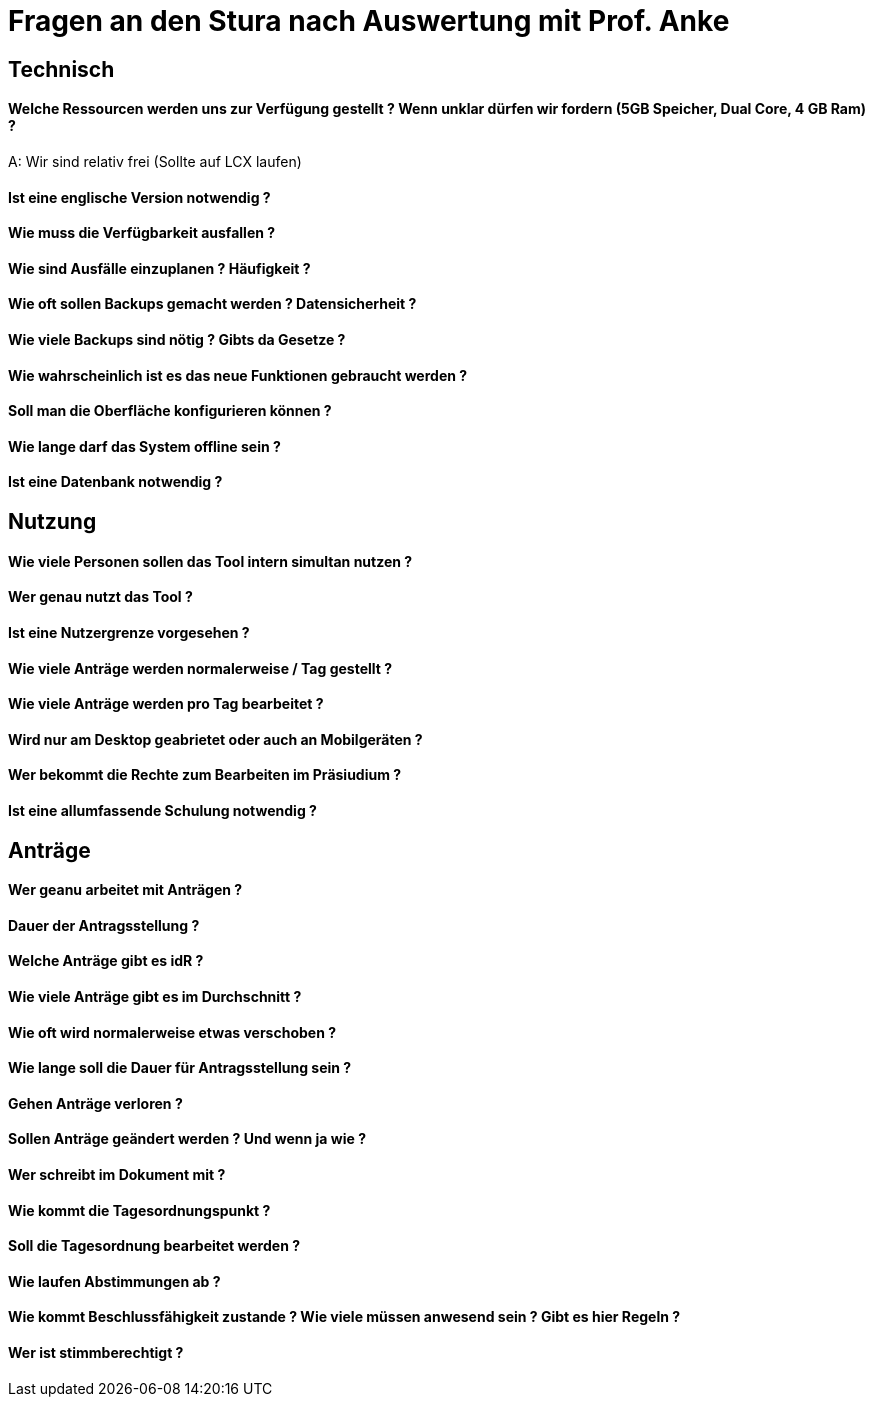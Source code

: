 = Fragen an den Stura nach Auswertung mit Prof. Anke

== Technisch
==== Welche Ressourcen werden uns zur Verfügung gestellt ? Wenn unklar dürfen wir fordern (5GB Speicher, Dual Core, 4 GB Ram) ?
A: Wir sind relativ frei (Sollte auf LCX laufen)

==== Ist eine englische Version notwendig ?

==== Wie muss die Verfügbarkeit ausfallen ?

==== Wie sind Ausfälle einzuplanen ? Häufigkeit ?

==== Wie oft sollen Backups gemacht werden ? Datensicherheit ?

==== Wie viele Backups sind nötig ? Gibts da Gesetze ?

==== Wie wahrscheinlich ist es das neue Funktionen gebraucht werden ?

==== Soll man die Oberfläche konfigurieren können ?

==== Wie lange darf das System offline sein ?

==== Ist eine Datenbank notwendig ?

== Nutzung
==== Wie viele Personen sollen das Tool intern simultan nutzen ?

==== Wer genau nutzt das Tool ?

==== Ist eine Nutzergrenze vorgesehen ?

==== Wie viele Anträge werden normalerweise / Tag gestellt ?

==== Wie viele Anträge werden pro Tag bearbeitet ?

==== Wird nur am Desktop geabrietet oder auch an Mobilgeräten ? 

==== Wer bekommt die Rechte zum Bearbeiten im Präsiudium ?

==== Ist eine allumfassende Schulung notwendig ?

== Anträge
==== Wer geanu arbeitet mit Anträgen ?

==== Dauer der Antragsstellung ?

==== Welche Anträge gibt es idR ?

==== Wie viele Anträge gibt es im Durchschnitt ?

==== Wie oft wird normalerweise etwas verschoben ?

==== Wie lange soll die Dauer für Antragsstellung sein ?

==== Gehen Anträge verloren ?

==== Sollen Anträge geändert werden ? Und wenn ja wie ?

==== Wer schreibt im Dokument mit ?

==== Wie kommt die Tagesordnungspunkt ?

==== Soll die Tagesordnung bearbeitet werden ?

==== Wie laufen Abstimmungen ab ?

==== Wie kommt Beschlussfähigkeit zustande ? Wie viele müssen anwesend sein ? Gibt es hier Regeln ?

==== Wer ist stimmberechtigt ?